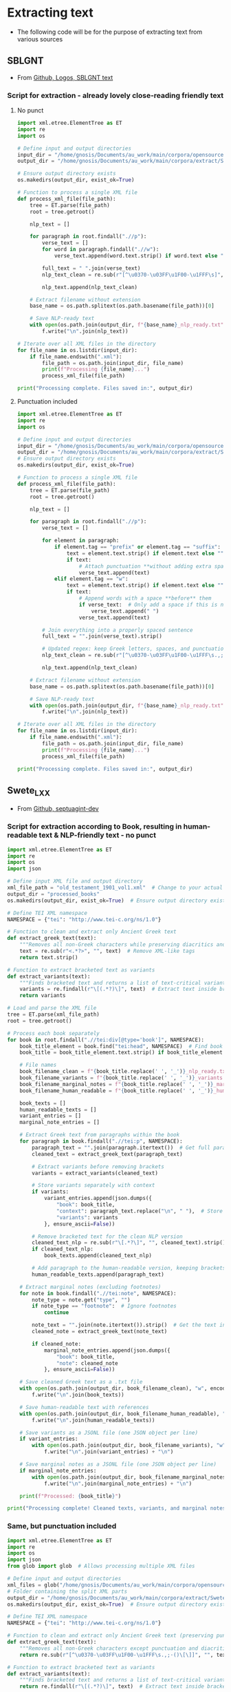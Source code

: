 * Extracting text
- The following code will be for the purpose of extracting text from various sources
** SBLGNT
- From [[https://github.com/LogosBible/SBLGNT][Github, Logos, SBLGNT text]]
*** Script for extraction - already lovely close-reading friendly text
**** No punct
#+begin_src python
import xml.etree.ElementTree as ET
import re
import os

# Define input and output directories
input_dir = "/home/gnosis/Documents/au_work/main/corpora/opensource/SBLGNT-master/data/sblgnt/xml"  # Change this to your actual directory path
output_dir = "/home/gnosis/Documents/au_work/main/corpora/extract/SBLGNT_nopunct"

# Ensure output directory exists
os.makedirs(output_dir, exist_ok=True)

# Function to process a single XML file
def process_xml_file(file_path):
    tree = ET.parse(file_path)
    root = tree.getroot()
    
    nlp_text = []
    
    for paragraph in root.findall(".//p"):
        verse_text = []
        for word in paragraph.findall(".//w"):
            verse_text.append(word.text.strip() if word.text else "")
        
        full_text = " ".join(verse_text)
        nlp_text_clean = re.sub(r"[^\u0370-\u03FF\u1F00-\u1FFF\s]", "", full_text)  # Keep only Greek characters
        
        nlp_text.append(nlp_text_clean)
    
    # Extract filename without extension
    base_name = os.path.splitext(os.path.basename(file_path))[0]
    
    # Save NLP-ready text
    with open(os.path.join(output_dir, f"{base_name}_nlp_ready.txt"), "w", encoding="utf-8") as f:
        f.write("\n".join(nlp_text))

# Iterate over all XML files in the directory
for file_name in os.listdir(input_dir):
    if file_name.endswith(".xml"):
        file_path = os.path.join(input_dir, file_name)
        print(f"Processing {file_name}...")
        process_xml_file(file_path)

print("Processing complete. Files saved in:", output_dir)
#+end_src

#+RESULTS:
: None
**** Punctuation included

#+begin_src python
  import xml.etree.ElementTree as ET
  import re
  import os

  # Define input and output directories
  input_dir = "/home/gnosis/Documents/au_work/main/corpora/opensource/SBLGNT-master/data/sblgnt/xml"  # Change this to your actual directory path
  output_dir = "/home/gnosis/Documents/au_work/main/corpora/extract/SBLGNT_punct"
  # Ensure output directory exists
  os.makedirs(output_dir, exist_ok=True)

  # Function to process a single XML file
  def process_xml_file(file_path):
      tree = ET.parse(file_path)
      root = tree.getroot()
      
      nlp_text = []
      
      for paragraph in root.findall(".//p"):
          verse_text = []

          for element in paragraph:
              if element.tag == "prefix" or element.tag == "suffix":
                  text = element.text.strip() if element.text else ""
                  if text:
                      # Attach punctuation **without adding extra spaces**
                      verse_text.append(text)
              elif element.tag == "w":
                  text = element.text.strip() if element.text else ""
                  if text:
                      # Append words with a space **before** them
                      if verse_text:  # Only add a space if this is not the first word
                          verse_text.append(" ")
                      verse_text.append(text)

          # Join everything into a properly spaced sentence
          full_text = "".join(verse_text).strip()

          # Updated regex: keep Greek letters, spaces, and punctuation marks (.,;·)
          nlp_text_clean = re.sub(r"[^\u0370-\u03FF\u1F00-\u1FFF\s.,;·]", "", full_text)

          nlp_text.append(nlp_text_clean)
          
      # Extract filename without extension
      base_name = os.path.splitext(os.path.basename(file_path))[0]
      
      # Save NLP-ready text
      with open(os.path.join(output_dir, f"{base_name}_nlp_ready.txt"), "w", encoding="utf-8") as f:
          f.write("\n".join(nlp_text))

  # Iterate over all XML files in the directory
  for file_name in os.listdir(input_dir):
      if file_name.endswith(".xml"):
          file_path = os.path.join(input_dir, file_name)
          print(f"Processing {file_name}...")
          process_xml_file(file_path)

  print("Processing complete. Files saved in:", output_dir)

#+end_src

#+RESULTS:
: None

** Swete_LXX
- From [[https://github.com/OpenGreekAndLatin/septuagint-dev][Github, septuagint-dev]]
*** Script for extraction according to Book, resulting in human-readable text & NLP-friendly text - no punct
#+begin_src python
import xml.etree.ElementTree as ET
import re
import os
import json

# Define input XML file and output directory
xml_file_path = "old_testament_1901_vol1.xml"  # Change to your actual file
output_dir = "processed_books"
os.makedirs(output_dir, exist_ok=True)  # Ensure output directory exists

# Define TEI XML namespace
NAMESPACE = {"tei": "http://www.tei-c.org/ns/1.0"}

# Function to clean and extract only Ancient Greek text
def extract_greek_text(text):
    """Removes all non-Greek characters while preserving diacritics and brackets."""
    text = re.sub(r"<.*?>", "", text)  # Remove XML-like tags
    return text.strip()

# Function to extract bracketed text as variants
def extract_variants(text):
    """Finds bracketed text and returns a list of text-critical variants."""
    variants = re.findall(r"\[(.*?)\]", text)  # Extract text inside brackets
    return variants

# Load and parse the XML file
tree = ET.parse(xml_file_path)
root = tree.getroot()

# Process each book separately
for book in root.findall(".//tei:div[@type='book']", NAMESPACE):
    book_title_element = book.find("tei:head", NAMESPACE)  # Find book title
    book_title = book_title_element.text.strip() if book_title_element is not None else "Unknown_Book"
    
    # File names
    book_filename_clean = f"{book_title.replace(' ', '_')}_nlp_ready.txt"
    book_filename_variants = f"{book_title.replace(' ', '_')}_variants.jsonl"
    book_filename_marginal_notes = f"{book_title.replace(' ', '_')}_marginal_notes.jsonl"
    book_filename_human_readable = f"{book_title.replace(' ', '_')}_human_readable.txt"

    book_texts = []
    human_readable_texts = []
    variant_entries = []
    marginal_note_entries = []

    # Extract Greek text from paragraphs within the book
    for paragraph in book.findall(".//tei:p", NAMESPACE):
        paragraph_text = "".join(paragraph.itertext())  # Get full paragraph text
        cleaned_text = extract_greek_text(paragraph_text)
        
        # Extract variants before removing brackets
        variants = extract_variants(cleaned_text)
        
        # Store variants separately with context
        if variants:
            variant_entries.append(json.dumps({
                "book": book_title,
                "context": paragraph_text.replace("\n", " "),  # Store full text for reference
                "variants": variants
            }, ensure_ascii=False))

        # Remove bracketed text for the clean NLP version
        cleaned_text_nlp = re.sub(r"\[.*?\]", "", cleaned_text).strip()
        if cleaned_text_nlp:
            book_texts.append(cleaned_text_nlp)

        # Add paragraph to the human-readable version, keeping brackets for variants
        human_readable_texts.append(paragraph_text)

    # Extract marginal notes (excluding footnotes)
    for note in book.findall(".//tei:note", NAMESPACE):
        note_type = note.get("type", "")
        if note_type == "footnote":  # Ignore footnotes
            continue
        
        note_text = "".join(note.itertext()).strip()  # Get the text inside <note>
        cleaned_note = extract_greek_text(note_text)
        
        if cleaned_note:
            marginal_note_entries.append(json.dumps({
                "book": book_title,
                "note": cleaned_note
            }, ensure_ascii=False))

    # Save cleaned Greek text as a .txt file
    with open(os.path.join(output_dir, book_filename_clean), "w", encoding="utf-8") as f:
        f.write("\n".join(book_texts))

    # Save human-readable text with references
    with open(os.path.join(output_dir, book_filename_human_readable), "w", encoding="utf-8") as f:
        f.write("\n".join(human_readable_texts))

    # Save variants as a JSONL file (one JSON object per line)
    if variant_entries:
        with open(os.path.join(output_dir, book_filename_variants), "w", encoding="utf-8") as f:
            f.write("\n".join(variant_entries) + "\n")

    # Save marginal notes as a JSONL file (one JSON object per line)
    if marginal_note_entries:
        with open(os.path.join(output_dir, book_filename_marginal_notes), "w", encoding="utf-8") as f:
            f.write("\n".join(marginal_note_entries) + "\n")

    print(f"Processed: {book_title}")

print("Processing complete! Cleaned texts, variants, and marginal notes saved separately.")
#+end_src
*** Same, but punctuation included
#+begin_src python :results output
    import xml.etree.ElementTree as ET
    import re
    import os
    import json
    from glob import glob  # Allows processing multiple XML files
    
    # Define input and output directories
    xml_files = glob("/home/gnosis/Documents/au_work/main/corpora/opensource/swete_sep/*.xml")
    # Folder containing the split XML parts
    output_dir = "/home/gnosis/Documents/au_work/main/corpora/extract/Swete_punct"
    os.makedirs(output_dir, exist_ok=True)  # Ensure output directory exists

    # Define TEI XML namespace
    NAMESPACE = {"tei": "http://www.tei-c.org/ns/1.0"}

    # Function to clean and extract only Ancient Greek text (preserving punctuation)
    def extract_greek_text(text):
        """Removes all non-Greek characters except punctuation and diacritics."""
        return re.sub(r"[^\u0370-\u03FF\u1F00-\u1FFF\s.,;·()\[\]]", "", text).strip()

    # Function to extract bracketed text as variants
    def extract_variants(text):
        """Finds bracketed text and returns a list of text-critical variants."""
        return re.findall(r"\[(.*?)\]", text)  # Extract text inside brackets

    # Process each XML file separately
    for xml_file_path in xml_files:
        print(f"Processing: {xml_file_path}")
        
        # Load and parse the XML file
        tree = ET.parse(xml_file_path)
        root = tree.getroot()

        # Process each book separately
        for book in root.findall(".//tei:div[@type='book']", NAMESPACE):
            book_title_element = book.find("tei:head", NAMESPACE)  # Find book title
            book_title = book_title_element.text.strip() if book_title_element is not None else "Unknown_Book"

            # File names
            book_filename_clean = f"{book_title.replace(' ', '_')}_nlp_ready.txt"
            book_filename_variants = f"{book_title.replace(' ', '_')}_variants.jsonl"
            book_filename_marginal_notes = f"{book_title.replace(' ', '_')}_marginal_notes.jsonl"
            book_filename_human_readable = f"{book_title.replace(' ', '_')}_human_readable.txt"

            book_texts = []
            human_readable_texts = []
            variant_entries = []
            marginal_note_entries = []

            # Extract Greek text from paragraphs within the book
            for paragraph in book.findall(".//tei:p", NAMESPACE):
                verse_text = []
                
                # Iterate over elements inside <p> (words & punctuation)
                for element in paragraph:
                    if element.tag in ["{http://www.tei-c.org/ns/1.0}lb", "{http://www.tei-c.org/ns/1.0}pb"]:
                        # Preserve line breaks and page breaks for human-readable text
                        verse_text.append(f"[{element.tag} {element.attrib.get('n', '?')}] ")
                    elif element.tag == "{http://www.tei-c.org/ns/1.0}note":
                        # Handle text-critical notes separately
                        note_type = element.attrib.get("type", "")
                        note_text = "".join(element.itertext()).strip()
                        cleaned_note = extract_greek_text(note_text)

                        if cleaned_note:
                            if note_type == "marginal":
                                marginal_note_entries.append(json.dumps({
                                    "book": book_title,
                                    "note": cleaned_note
                                }, ensure_ascii=False))
                            elif note_type == "footnote":
                                variant_entries.append(json.dumps({
                                    "book": book_title,
                                    "context": "Footnote",
                                    "variants": [cleaned_note]
                                }, ensure_ascii=False))
                    elif element.tag == "{http://www.tei-c.org/ns/1.0}milestone":
                        # Capture verse references (e.g., stored in parentheses or brackets)
                        verse_ref = element.attrib.get("n", "?")
                        verse_text.append(f"({verse_ref}) ")
                    else:
                        # Extract text (words & punctuation together)
                        text = "".join(element.itertext()).strip()
                        if text:
                            verse_text.append(text)

                # Join words and punctuation properly
                full_text = " ".join(verse_text).strip()
                cleaned_text = extract_greek_text(full_text)
                
                # Extract text-critical variants
                variants = extract_variants(cleaned_text)
                
                # Store variants separately with context
                if variants:
                    variant_entries.append(json.dumps({
                        "book": book_title,
                        "context": full_text,
                        "variants": variants
                    }, ensure_ascii=False))

                # Remove bracketed text for the clean NLP version
                cleaned_text_nlp = re.sub(r"\[.*?\]", "", cleaned_text).strip()
                if cleaned_text_nlp:
                    book_texts.append(cleaned_text_nlp)

                # Add paragraph to the human-readable version, keeping brackets for variants
                human_readable_texts.append(full_text)

            # Append results to existing files (since XML is split into parts)
            with open(os.path.join(output_dir, book_filename_clean), "a", encoding="utf-8") as f:
                f.write("\n".join(book_texts) + "\n")

            with open(os.path.join(output_dir, book_filename_human_readable), "a", encoding="utf-8") as f:
                f.write("\n".join(human_readable_texts) + "\n")

            if variant_entries:
                with open(os.path.join(output_dir, book_filename_variants), "a", encoding="utf-8") as f:
                    f.write("\n".join(variant_entries) + "\n")

            if marginal_note_entries:
                with open(os.path.join(output_dir, book_filename_marginal_notes), "a", encoding="utf-8") as f:
                    f.write("\n".join(marginal_note_entries) + "\n")

            print(f"Processed: {book_title}")

    print("Processing complete! Cleaned texts, variants, and marginal notes saved separately.")
#+end_src

#+RESULTS:
: Processing: /home/gnosis/Documents/au_work/main/corpora/opensource/swete_sep/old_testament_1901_vol1.xml
: Processing: /home/gnosis/Documents/au_work/main/corpora/opensource/swete_sep/old_testament_1891_vol2.xml
: Processing: /home/gnosis/Documents/au_work/main/corpora/opensource/swete_sep/old_testament_1930_vol3.xml
: Processing complete! Cleaned texts, variants, and marginal notes saved separately.


*** Same, but punctuation included
#+begin_src python :results output
  import xml.etree.ElementTree as ET
  import re
  import os
  import json
  from glob import glob  # Allows processing multiple XML files

  # Define input and output directories
  xml_files = glob("/home/gnosis/Documents/au_work/main/corpora/opensource/swete_sep/*.xml")
  # Folder containing the split XML parts
  output_dir = "/home/gnosis/Documents/au_work/main/corpora/extract/Swete_punct"
  os.makedirs(output_dir, exist_ok=True)  # Ensure output directory exists

  # Define TEI XML namespace
  NAMESPACE = {"tei": "http://www.tei-c.org/ns/1.0"}

  # Function to clean and extract only Ancient Greek text (preserving punctuation)
  def extract_greek_text(text):
      """Removes all non-Greek characters except punctuation and diacritics."""
      return re.sub(r"[^\u0370-\u03FF\u1F00-\u1FFF\s.,;·()\[\]]", "", text).strip()

  # Function to extract bracketed text as variants
  def extract_variants(text):
      """Finds bracketed text and returns a list of text-critical variants."""
      return re.findall(r"\[(.*?)\]", text)  # Extract text inside brackets

  # Process each XML file separately
  for xml_file_path in xml_files:
      print(f"Processing: {xml_file_path}")
      
      # Load and parse the XML file
      tree = ET.parse(xml_file_path)
      root = tree.getroot()

      # Process each chapter separately
      for chapter in root.findall(".//tei:div[@type='textpart'][@subtype='chapter']", NAMESPACE):
          # Extract book title from <head>
          book_title_element = chapter.find("tei:head", NAMESPACE)
          book_title = book_title_element.text.strip() if book_title_element is not None else "Unknown_Book"

          # File names
          book_filename_clean = os.path.join(output_dir, f"{book_title.replace(' ', '_')}_nlp_ready.txt")
          book_filename_variants = os.path.join(output_dir, f"{book_title.replace(' ', '_')}_variants.jsonl")
          book_filename_marginal_notes = os.path.join(output_dir, f"{book_title.replace(' ', '_')}_marginal_notes.jsonl")
          book_filename_human_readable = os.path.join(output_dir, f"{book_title.replace(' ', '_')}_human_readable.txt")

          book_texts = []
          human_readable_texts = []
          variant_entries = []
          marginal_note_entries = []

          # Extract Greek text from paragraphs within the chapter
          for paragraph in chapter.findall(".//tei:p", NAMESPACE):
              verse_text = []
              chapter_number = None

              # Iterate over elements inside <p> (words, punctuation, references)
              for element in paragraph:
                  if element.tag == "{http://www.tei-c.org/ns/1.0}lb":
                      # Preserve verse numbers
                      verse_text.append(f"[{element.attrib.get('n', '?')}] ")
                  elif element.tag == "{http://www.tei-c.org/ns/1.0}note":
                      note_type = element.attrib.get("type", "")
                      note_text = "".join(element.itertext()).strip()
                      cleaned_note = extract_greek_text(note_text)

                      if note_type == "marginal":
                          # Some marginal notes contain chapter numbers in Roman numerals
                          if re.match(r"^[IVXLCDM]+$", cleaned_note):  
                              chapter_number = cleaned_note  # Store Roman numeral chapter
                          marginal_note_entries.append(json.dumps({
                              "book": book_title,
                              "note": cleaned_note
                          }, ensure_ascii=False))
                      elif note_type == "footnote":
                          variant_entries.append(json.dumps({
                              "book": book_title,
                              "context": "Footnote",
                              "variants": [cleaned_note]
                          }, ensure_ascii=False))
                  else:
                      # Extract main text
                      text = "".join(element.itertext()).strip()
                      if text:
                          verse_text.append(text)

              # Join words and punctuation properly
              full_text = " ".join(verse_text).strip()
              cleaned_text = extract_greek_text(full_text)
              
              # Extract text-critical variants
              variants = extract_variants(cleaned_text)
              
              # Store variants separately with context
              if variants:
                  variant_entries.append(json.dumps({
                      "book": book_title,
                      "context": full_text,
                      "variants": variants
                  }, ensure_ascii=False))

              # Remove bracketed text for the clean NLP version
              cleaned_text_nlp = re.sub(r"\[.*?\]", "", cleaned_text).strip()
              if cleaned_text_nlp:
                  book_texts.append(cleaned_text_nlp)

              # Format human-readable text with chapter & verse info
              formatted_text = f"{book_title} {chapter_number if chapter_number else ''} {full_text}"
              human_readable_texts.append(formatted_text)

          # **Write output files**
          if book_texts:
              with open(book_filename_clean, "a", encoding="utf-8") as f:
                  f.write("\n".join(book_texts) + "\n")
              print(f"Saved: {book_filename_clean}")

          if human_readable_texts:
              with open(book_filename_human_readable, "a", encoding="utf-8") as f:
                  f.write("\n".join(human_readable_texts) + "\n")
              print(f"Saved: {book_filename_human_readable}")

          if variant_entries:
              with open(book_filename_variants, "a", encoding="utf-8") as f:
                  f.write("\n".join(variant_entries) + "\n")
              print(f"Saved: {book_filename_variants}")

          if marginal_note_entries:
              with open(book_filename_marginal_notes, "a", encoding="utf-8") as f:
                  f.write("\n".join(marginal_note_entries) + "\n")
              print(f"Saved: {book_filename_marginal_notes}")

          print(f"Processed: {book_title}")

  print("Processing complete! Cleaned texts, variants, and marginal notes saved separately.")
#+end_src

** Eliranwong - LXX, Rahlf
- From [[https://github.com/eliranwong/LXX-Rahlfs-1935/tree/master/11_end-users_files/MyBible/Bibles][Github, "Mybibles", final main & books]]

- Firstly - what are the various books, which are contained in this huge .csv?
#+begin_src csv
#ccccff	10	Gen	Genesis
#ccccff	20	Exod	Exodus
#ccccff	30	Lev	Leviticus
#ccccff	40	Num	Numbers
#ccccff	50	Deut	Deuteronomy
#ffcc99	60	JoshB	Joshua B
#ffcc99	70	JudgB	Judges B
#ffcc99	80	Ruth	Ruth
#ffcc99	90	1Sam	1 Samuel (1 Kingdoms)
#ffcc99	100	2Sam	2 Samuel (2 Kingdoms)
#ffcc99	110	1Kgs	1 Kings (3 Kingdoms)
#ffcc99	120	2Kgs	2 Kings (4 Kingdoms)
#ffcc99	130	1Chr	1 Chronicles
#ffcc99	140	2Chr	2 Chronicles
#ffcc99	150	Ezra	Ezra (Esdras B/II: 1-10)
#ffcc99	160	Neh	Nehemiah (Esdras B/II: 11-23)
#ffcc99	190	Esth	Esther (with additions)
#66ff99	220	Job	Job
#66ff99	230	Ps	Psalms
#66ff99	240	Prov	Proverbs
#66ff99	250	Qoh	Ecclesiastes (Preacher)
#66ff99	260	Cant	Canticle (Song of Solomon)
#ff9fb4	290	Isa	Isaiah
#ff9fb4	300	Jer	Jeremiah
#ff9fb4	310	Lam	Lamentations (Threni)
#ff9fb4	330	Ezek	Ezekiel
#ff9fb4	340	DanOG	Daniel LXX
#ffff99	350	Hos	Hosea
#ffff99	360	Joel	Joel
#ffff99	370	Amos	Amos
#ffff99	380	Obad	Obadiah
#ffff99	390	Jonah	Jonah
#ffff99	400	Mic	Micah
#ffff99	410	Nah	Nahum
#ffff99	420	Hab	Habakkuk
#ffff99	430	Zeph	Zephaniah
#ffff99	440	Hag	Haggai
#ffff99	450	Zech	Zechariah
#ffff99	460	Mal	Malachi
#C0C0C0	165	1Esdr	Esdras A/I
#C0C0C0	170	TobBA	Tobit BA
#C0C0C0	180	Jdt	Judith
#C0C0C0	232	PsSol	Psalms of Solomon
#C0C0C0	462	1Mac	I Maccabees
#C0C0C0	464	2Mac	II Maccabees
#C0C0C0	466	3Mac	III Maccabees
#C0C0C0	467	4Mac	IV Maccabees
#C0C0C0	270	Wis	Wisdom of Solomon
#C0C0C0	280	Sir	Wisdom of Sirach
#C0C0C0	315	EpJer	Epistle of Jeremiah
#C0C0C0	320	Bar	Baruch
#C0C0C0	325	SusOG	Susanna LXX
#C0C0C0	345	BelOG	Bel LXX
#C0C0C0	800	Od	Odes
#+end_src
*** Script for extraction according to Book, resulting in human-readable text & NLP-friendly text
#+begin_src python
  import pandas as pd
  import re
  import os

  # Load the CSV file
  file_path = "/home/gnosis/Documents/au_work/main/corpora/opensource/rahfl_eliranwong/LXX_final_main.csv"
  df = pd.read_csv(file_path, encoding="utf-8")

  # Output directory
  output_dir = "/home/gnosis/Documents/au_work/main/corpora/extract/Rahfl_LXX"
  os.makedirs(output_dir, exist_ok=True)  # Ensure the folder exists

  # Mapping book codes to names
  book_mapping = {
      "10": "Genesis", "20": "Exodus", "30": "Leviticus", "40": "Numbers", "50": "Deuteronomy",
      "60": "Joshua_B", "70": "Judges_B", "80": "Ruth", "90": "1_Samuel", "100": "2_Samuel",
      "110": "1_Kings", "120": "2_Kings", "130": "1_Chronicles", "140": "2_Chronicles", "150": "Ezra",
      "160": "Nehemiah", "190": "Esther", "220": "Job", "230": "Psalms", "240": "Proverbs",
      "250": "Ecclesiastes", "260": "Song_of_Solomon", "290": "Isaiah", "300": "Jeremiah",
      "310": "Lamentations", "330": "Ezekiel", "340": "Daniel_LXX", "350": "Hosea", "360": "Joel",
      "370": "Amos", "380": "Obadiah", "390": "Jonah", "400": "Micah", "410": "Nahum",
      "420": "Habakkuk", "430": "Zephaniah", "440": "Haggai", "450": "Zechariah", "460": "Malachi",
      "165": "1_Esdras", "170": "Tobit_BA", "180": "Judith", "232": "Psalms_of_Solomon",
      "462": "1_Maccabees", "464": "2_Maccabees", "466": "3_Maccabees", "467": "4_Maccabees",
      "270": "Wisdom_of_Solomon", "280": "Wisdom_of_Sirach", "315": "Epistle_of_Jeremiah",
      "320": "Baruch", "325": "Susanna_LXX", "345": "Bel_LXX", "800": "Odes"
  }

  # Initialize storage for books
  human_readable_books = {book: [] for book in book_mapping.values()}
  nlp_text_books = {book: [] for book in book_mapping.values()}

  # Process each row
  for row in df.iloc[:, 0]:
      parts = row.split("\t")
      if len(parts) < 4:
          continue  # Skip malformed rows

      book_code, chapter, verse = parts[:3]
      greek_text = re.sub(r"<S>\d+</S>|<m>.*?</m>", "", parts[3])  # Remove markers
      greek_text_human = re.sub(r"<.*?>", "", greek_text)  # Remove remaining XML-like markup
      greek_text_nlp = re.sub(r"[^\u0370-\u03FF\u1F00-\u1FFF\s]", "", greek_text)  # Keep only Greek characters and diacritics

      if book_code in book_mapping:
          book_name = book_mapping[book_code]
          human_readable_books[book_name].append(f"{book_code}:{chapter}:{verse} {greek_text_human}")
          nlp_text_books[book_name].append(greek_text_nlp)
  # Save outputs in the output directory
  for book, content in human_readable_books.items():
      if content:  # Only save if content exists
          file_path = os.path.join(output_dir, f"{book}_human_readable.txt")
          with open(file_path, "w", encoding="utf-8") as f:
              f.write("\n".join(content))
          print(f"Saved: {file_path}")

  for book, content in nlp_text_books.items():
      if content:  # Only save if content exists
          file_path = os.path.join(output_dir, f"{book}_nlp_ready.txt")
          with open(file_path, "w", encoding="utf-8") as f:
              f.write("\n".join(content))
          print(f"Saved: {file_path}")

  print(f"Processing complete! Files saved in '{output_dir}'")
#+end_src

#+RESULTS:
: None
** Brenton, LXX - USFX

*** Script for extraction resulting in human-readable text & NLP-friendly text - with punctuation

#+begin_src python :results output
  from lxml import etree
  import re
  import os

  # Define input USFX file
  usfx_file = "/home/gnosis/Documents/au_work/main/corpora/opensource/brent_sep/grcbrent_usfx/grcbrent_usfx.xml"  # input usfx

  # Define output directories
  output_dir_nlp = "/home/gnosis/Documents/au_work/main/corpora/extract/brent_punct"
  output_dir_human = "/home/gnosis/Documents/au_work/main/corpora/extract/brent_punct_human"

  # Ensure output directories exist
  os.makedirs(output_dir_nlp, exist_ok=True)
  os.makedirs(output_dir_human, exist_ok=True)


  # Function to extract Greek text while keeping punctuation
  def extract_greek_text(text):
      cleaned = re.sub(r"[^\u0370-\u03FF\u1F00-\u1FFF\s.,;·]", "", text).strip()
      return cleaned

  # # Book name mapping
  # book_mapping = {
  #     "GEN": "ΓΕΝΕΣΙΣ", "EXO": "ΕΞΟΔΟΣ", "LEV": "ΛΕΥΙΤΙΚΟΝ", "NUM": "ΑΡΙΘΜΟΙ",
  #     "DEU": "ΔΕΥΤΕΡΟΝΟΜΙΟΝ", "JOS": "ΙΗΣΟΥΣ ΝΑΥΗ", "JDG": "ΚΡΙΤΑΙ", "RUT": "ΡΟΥΘ",
  #     "1SA": "ΒΑΣΙΛΕΙΩΝ Α", "2SA": "ΒΑΣΙΛΕΙΩΝ Β", "1KI": "ΒΑΣΙΛΕΙΩΝ Γ", "2KI": "ΒΑΣΙΛΕΙΩΝ Δ",
  #     "PSA": "ΨΑΛΜΟΙ", "PRO": "ΠΑΡΟΙΜΙΑΙ", "ECC": "ΕΚΚΛΗΣΙΑΣΤΗΣ", "ISA": "ΗΣΑΙΑΣ",
  # }

  # Load the USFX XML file using lxml
  tree = etree.parse(usfx_file)
  root = tree.getroot()

  # Process each book
  for book in root.findall("./book"):
      book_code = book.get("id", "UNKNOWN")
      book_name = book_code  # Just use the ID as the book name
      
      book_nlp_text = []
      book_human_text = []

      print(f"🔍 Processing book: {book_code} ({book_name})")

      # Process paragraphs that contain verses
      for paragraph in book.findall(".//p"):
              paragraph_nlp = []
              paragraph_human = []

              for verse in paragraph.findall(".//v"):
                  verse_bcv = verse.get("bcv", "?")  # Example: JON.1.1
                  verse_parts = verse_bcv.split(".")  # Split into ["JON", "1", "1"]

                  # Convert to "1:1" format if properly structured
                  if len(verse_parts) == 3:
                      verse_num = f"{verse_parts[1]}:{verse_parts[2]}"
                  else:
                      verse_num = verse_bcv  # Fallback in case of incorrect format

                  # Extract text from the verse node and its tail
                  raw_text = (verse.text or "") + (verse.tail or "")

                  if not raw_text.strip():
                      print(f"⚠️ Warning: No text found for verse {verse_num} in {book_name}")

                  cleaned_text = extract_greek_text(raw_text)

                  if cleaned_text:
                      paragraph_nlp.append(cleaned_text)
                      paragraph_human.append(f"{verse_num} {cleaned_text}")
                  else:
                      print(f"⚠️ Empty cleaned text for {verse_num} in {book_name}")

                  # Handle <ve /> nodes for human-readable version
                  next_node = verse.getnext()
                  if next_node is not None and next_node.tag == "ve":
                      paragraph_human.append("\n")  # Insert line break after a verse

              # Add processed paragraph text
              if paragraph_nlp:
                  book_nlp_text.append(" ".join(paragraph_nlp))  # Keep NLP-friendly text per paragraph
              if paragraph_human:
                  book_human_text.extend(paragraph_human)  # Keep human-readable format with verse numbers


      # **Write output once per book**
      if book_nlp_text:
          print(f"📝 Writing {len(book_nlp_text)} NLP-ready lines for {book_name}")
          print("NLP content example:", book_nlp_text[:3])  # Print first 3 lines

          output_file_nlp = os.path.join(output_dir_nlp, f"{book_name}_nlp_ready.txt")
          with open(output_file_nlp, "w", encoding="utf-8") as f:
              f.write("\n".join(book_nlp_text) + "\n")  # Ensure new line at end of file
          print(f"✅ Saved NLP version: {output_file_nlp}")

      if book_human_text:
          print(f"📖 Writing {len(book_human_text)} human-readable lines for {book_name}")
          print("Human-readable content example:", book_human_text[:3])  # Print first 3 lines

          output_file_human = os.path.join(output_dir_human, f"{book_name}_human_readable.txt")
          with open(output_file_human, "w", encoding="utf-8") as f:
              f.write("\n".join(book_human_text) + "\n")  # Ensure new line at end of file
          print(f"✅ Saved human-friendly version: {output_file_human}")

  print(f"🎉 Processing complete! Check the output folders:\n- NLP Ready: {output_dir_nlp}\n- Human Readable: {output_dir_human}")
#+end_src

